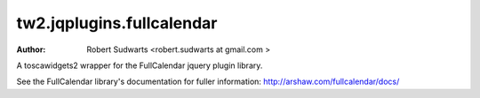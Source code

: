 tw2.jqplugins.fullcalendar
=============================

:Author:  Robert Sudwarts <robert.sudwarts at gmail.com >

A toscawidgets2 wrapper for the FullCalendar jquery plugin library.

See the FullCalendar library's documentation for fuller information:
http://arshaw.com/fullcalendar/docs/ 
